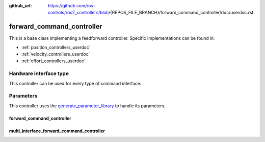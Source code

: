 :github_url: https://github.com/ros-controls/ros2_controllers/blob/{REPOS_FILE_BRANCH}/forward_command_controller/doc/userdoc.rst

.. _forward_command_controller_userdoc:

forward_command_controller
==========================

This is a base class implementing a feedforward controller. Specific implementations can be found in:

* :ref:`position_controllers_userdoc`
* :ref:`velocity_controllers_userdoc`
* :ref:`effort_controllers_userdoc`

Hardware interface type
-----------------------

This controller can be used for every type of command interface.

Parameters
------------

This controller uses the `generate_parameter_library <https://github.com/PickNikRobotics/generate_parameter_library>`_ to handle its parameters.

forward_command_controller
^^^^^^^^^^^^^^^^^^^^^^^^^^

.. generate_parameter_library_details:: ../src/forward_command_controller_parameters.yaml

multi_interface_forward_command_controller
^^^^^^^^^^^^^^^^^^^^^^^^^^^^^^^^^^^^^^^^^^^

.. generate_parameter_library_details:: ../src/multi_interface_forward_command_controller_parameters.yaml
